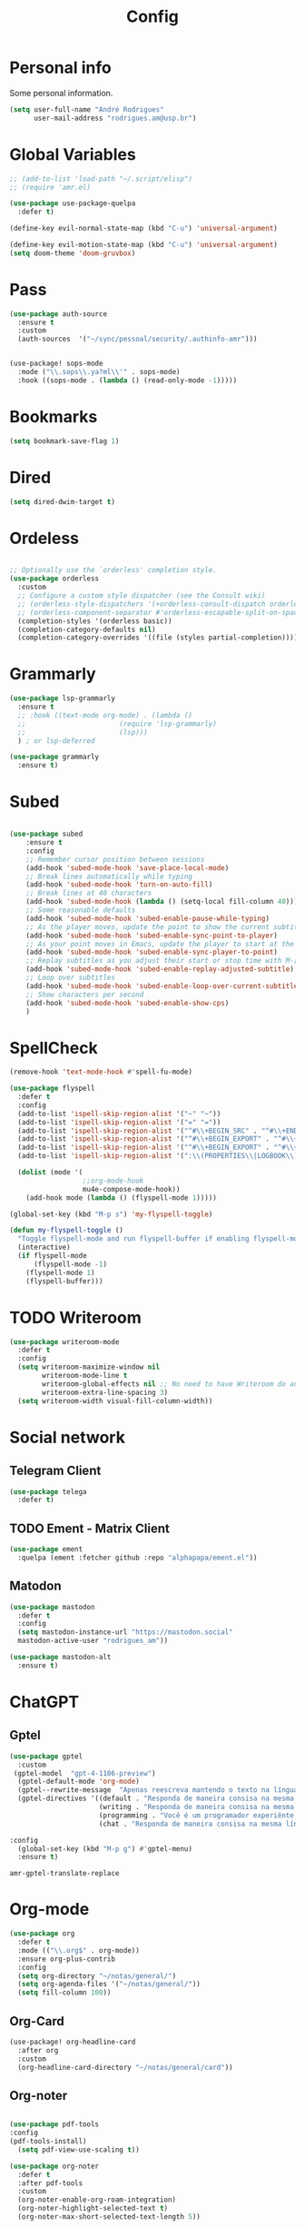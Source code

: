#+TITLE: Config
#+STARTUP: folded
#+PROPERTY: header-args :tangle ./config.el

* Personal info

Some personal information.

#+begin_src emacs-lisp
(setq user-full-name "André Rodrigues"
      user-mail-address "rodrigues.am@usp.br")
#+end_src

* Global Variables

#+begin_src emacs-lisp
;; (add-to-list 'load-path "~/.script/elisp")
;; (require 'amr.el)

(use-package use-package-quelpa
  :defer t)

(define-key evil-normal-state-map (kbd "C-u") 'universal-argument)

(define-key evil-motion-state-map (kbd "C-u") 'universal-argument)
(setq doom-theme 'doom-gruvbox)
#+end_src

#+RESULTS:
: doom-gruvbox

* Pass

#+begin_src emacs-lisp
(use-package auth-source
  :ensure t
  :custom
  (auth-sources  '("~/sync/pessoal/security/.authinfo-amr")))
#+end_src

#+begin_src emacs-lisp

(use-package! sops-mode
  :mode ("\\.sops\\.ya?ml\\'" . sops-mode)
  :hook ((sops-mode . (lambda () (read-only-mode -1)))))

#+end_src

* Bookmarks

#+begin_src emacs-lisp
(setq bookmark-save-flag 1)
#+end_src

* Dired

#+begin_src emacs-lisp
(setq dired-dwim-target t)
#+end_src

* Ordeless

#+begin_src emacs-lisp :tangle t

;; Optionally use the `orderless' completion style.
(use-package orderless
  :custom
  ;; Configure a custom style dispatcher (see the Consult wiki)
  ;; (orderless-style-dispatchers '(+orderless-consult-dispatch orderless-affix-dispatch))
  ;; (orderless-component-separator #'orderless-escapable-split-on-space)
  (completion-styles '(orderless basic))
  (completion-category-defaults nil)
  (completion-category-overrides '((file (styles partial-completion)))))

#+end_src

* Grammarly

#+begin_src emacs-lisp :tangle no
(use-package lsp-grammarly
  :ensure t
  ;; :hook ((text-mode org-mode) . (lambda ()
  ;;                       (require 'lsp-grammarly)
  ;;                       (lsp)))
  ) ; or lsp-deferred
#+end_src

#+begin_src emacs-lisp :tangle no
(use-package grammarly
  :ensure t)
#+end_src

* Subed

#+begin_src emacs-lisp :tangle t

(use-package subed
	:ensure t
	:config
	;; Remember cursor position between sessions
	(add-hook 'subed-mode-hook 'save-place-local-mode)
	;; Break lines automatically while typing
	(add-hook 'subed-mode-hook 'turn-on-auto-fill)
	;; Break lines at 40 characters
	(add-hook 'subed-mode-hook (lambda () (setq-local fill-column 40)))
	;; Some reasonable defaults
	(add-hook 'subed-mode-hook 'subed-enable-pause-while-typing)
	;; As the player moves, update the point to show the current subtitle
	(add-hook 'subed-mode-hook 'subed-enable-sync-point-to-player)
	;; As your point moves in Emacs, update the player to start at the current subtitle
	(add-hook 'subed-mode-hook 'subed-enable-sync-player-to-point)
	;; Replay subtitles as you adjust their start or stop time with M-[, M-], M-{, or M-}
	(add-hook 'subed-mode-hook 'subed-enable-replay-adjusted-subtitle)
	;; Loop over subtitles
	(add-hook 'subed-mode-hook 'subed-enable-loop-over-current-subtitle)
	;; Show characters per second
	(add-hook 'subed-mode-hook 'subed-enable-show-cps)
	)
#+end_src

* SpellCheck

#+begin_src emacs-lisp
(remove-hook 'text-mode-hook #'spell-fu-mode)
#+end_src

#+begin_src emacs-lisp
(use-package flyspell
  :defer t
  :config
  (add-to-list 'ispell-skip-region-alist '("~" "~"))
  (add-to-list 'ispell-skip-region-alist '("=" "="))
  (add-to-list 'ispell-skip-region-alist '("^#\\+BEGIN_SRC" . "^#\\+END_SRC"))
  (add-to-list 'ispell-skip-region-alist '("^#\\+BEGIN_EXPORT" . "^#\\+END_EXPORT"))
  (add-to-list 'ispell-skip-region-alist '("^#\\+BEGIN_EXPORT" . "^#\\+END_EXPORT"))
  (add-to-list 'ispell-skip-region-alist '(":\\(PROPERTIES\\|LOGBOOK\\):" . ":END:"))

  (dolist (mode '(
                  ;;org-mode-hook
                  mu4e-compose-mode-hook))
    (add-hook mode (lambda () (flyspell-mode 1)))))
#+end_src

#+begin_src emacs-lisp
(global-set-key (kbd "M-p s") 'my-flyspell-toggle)

(defun my-flyspell-toggle ()
  "Toggle flyspell-mode and run flyspell-buffer if enabling flyspell-mode."
  (interactive)
  (if flyspell-mode
      (flyspell-mode -1)
    (flyspell-mode 1)
    (flyspell-buffer)))
#+end_src

#+RESULTS:
: my-flyspell-toggle

* TODO Writeroom

#+begin_src emacs-lisp :tangle no
(use-package writeroom-mode
  :defer t
  :config
  (setq writeroom-maximize-window nil
        writeroom-mode-line t
        writeroom-global-effects nil ;; No need to have Writeroom do any of that silly stuff
        writeroom-extra-line-spacing 3)
  (setq writeroom-width visual-fill-column-width))
#+end_src

* Social network

** Telegram Client

#+begin_src emacs-lisp :tangle no
(use-package telega
  :defer t)
#+end_src

** TODO Ement - Matrix Client

#+begin_src emacs-lisp :tangle no
(use-package ement
  :quelpa (ement :fetcher github :repo "alphapapa/ement.el"))
#+end_src

** Matodon

#+begin_src emacs-lisp :tangle no
(use-package mastodon
  :defer t
  :config
  (setq mastodon-instance-url "https://mastodon.social"
  mastodon-active-user "rodrigues_am"))
#+end_src

#+begin_src emacs-lisp :tangle no
(use-package mastodon-alt
  :ensure t)
#+end_src

* ChatGPT

** Gptel

#+begin_src emacs-lisp
(use-package gptel
  :custom
 (gptel-model  "gpt-4-1106-preview")
  (gptel-default-mode 'org-mode)
  (gptel--rewrite-message  "Apenas reescreva mantendo o texto na língua original, mantendo o sentido original e simplificando o texto quando necessário. Evite fazer adição de adjetivos desnecessários." )
  (gptel-directives '((default . "Responda de maneira consisa na mesma língua em que foi perguntado.")
                      (writing . "Responda de maneira consisa na mesma língua em que foi perguntado.")
                      (programming . "Você é um programador experiênte que gosta muito de elisp.")
                      (chat . "Responda de maneira consisa na mesma língua em que foi perguntado.")))

:config
  (global-set-key (kbd "M-p g") #'gptel-menu)
  :ensure t)
#+end_src

#+RESULTS:
: t

#+RESULTS:
: amr-gptel-translate-replace

* Org-mode

#+begin_src emacs-lisp
(use-package org
  :defer t
  :mode (("\\.org$" . org-mode))
  :ensure org-plus-contrib
  :config
  (setq org-directory "~/notas/general/")
  (setq org-agenda-files '("~/notas/general/"))
  (setq fill-column 100))

#+end_src

#+RESULTS:
: ((\.[pP][dD][fF]\' . pdf-view-mode) (\.org$ . org-mode) (\.sops\.ya?ml\' . sops-mode) (Procfile\' . yaml-mode) (templates/.+\.php\' . web-mode) (wp-content/themes/.+/.+\.php\' . web-mode) (\.eco\' . web-mode) (\.jinja2?\' . web-mode) (\.twig\' . web-mode) (\.svelte\' . web-mode) (\.mustache\' . web-mode) (\.hbs\' . web-mode) (\.ejs\' . web-mode) (\.as[cp]x\' . web-mode) (\.jsp\' . web-mode) (\.[lh]?eex\' . web-mode) (\.erb\' . web-mode) (\.\(?:tpl\|blade\)\(?:\.php\)?\' . web-mode) (\.[px]?html?\' . web-mode) (/bspwmrc\' . sh-mode) (\.\(?:zunit\|env\)\' . sh-mode) (\.bats\' . sh-mode) (\.rs\' . rustic-mode) (\.rs\' . rust-mode) (/Pipfile\' . conf-mode) ([./]flake8\' . conf-mode) (/flake\.lock\' . json-mode) (/README\(?:\.md\)?\' . gfm-mode) (\.tsx\' . typescript-tsx-mode) (\.pac\' . rjsx-mode) (\.es6\' . rjsx-mode) (\.[mc]?js\' . rjsx-mode) (\.js\(?:on\|[hl]int\(?:rc\)?\)\' . json-mode) (\.[qQ][mM][dD] . poly-quarto-mode) (\.[jJ][lL]\' . ess-julia-mode) (\.h\' . +cc-c-c++-objc-mode) (\.mm\' . objc-mode) (\.pdf\' . pdf-view-mode) (/\.doomrc\' . emacs-lisp-mode) (/\.doom\(?:project\|module\|profile\)?\' . lisp-data-mode) (/LICENSE\' . text-mode) (\.tsv\' . tsv-mode) (\.[Cc][Ss][Vv]\' . csv-mode) (\.nw\' . poly-noweb-mode) (\.md\' . poly-markdown-mode) (\.\(?:xsl\|fo\)$ . xsl-mode) (\.\(e?ya?\|ra\)ml\' . yaml-mode) (\.styl\' . stylus-mode) (\.sass\' . sass-mode) (\.slim\' . slim-mode) (\.\(?:jade\|pug\)\' . pug-mode) (\.haml\' . haml-mode) (requirements\.in . pip-requirements-mode) (requirements[^z-a]*\.txt\' . pip-requirements-mode) (\.pip\' . pip-requirements-mode) (\.\(plantuml\|pum\|plu\)\' . plantuml-mode) (\.gp\' . gnuplot-mode) (\.gnuplot\' . gnuplot-mode) (\.nix\' . nix-mode) (\flake.lock\' . js-mode) (^/nix/store/.+\.drv\' . nix-drv-mode) (\.\(?:md\|markdown\|mkd\|mdown\|mkdn\|mdwn\)\' . markdown-mode) (\.hva\' . LaTeX-mode) (\.tsx?\' . typescript-mode) (\.jsx\' . rjsx-mode) (\(?:\(?:\.\(?:b\(?:\(?:abel\|ower\)rc\)\|json\(?:ld\)?\)\|composer\.lock\)\'\) . json-mode) (\.qmd\' . poly-quarto-mode) (\.cpp[rR]\' . poly-c++r-mode) (\.[Rr]cpp\' . poly-r+c++-mode) (\.[rR]brew\' . poly-brew+r-mode) (\.[rR]html\' . poly-html+r-mode) (\.rapport\' . poly-rapport-mode) (\.[rR]md\' . poly-markdown+r-mode) (\.[rR]nw\' . poly-noweb+r-mode) (\.Snw\' . poly-noweb+r-mode) (\.[Ss][Aa][Ss]\' . SAS-mode) (\.Sout\' . S-transcript-mode) (\.[Ss]t\' . S-transcript-mode) (\.Rd\' . Rd-mode) (DESCRIPTION\' . conf-colon-mode) (/Makevars\(\.win\)?\' . makefile-mode) (\.[Rr]out\' . ess-r-transcript-mode) (CITATION\' . ess-r-mode) (NAMESPACE\' . ess-r-mode) (\.[rR]profile\' . ess-r-mode) (\.[rR]\' . ess-r-mode) (/R/.*\.q\' . ess-r-mode) (\.[Jj][Aa][Gg]\' . ess-jags-mode) (\.[Bb][Mm][Dd]\' . ess-bugs-mode) (\.[Bb][Oo][Gg]\' . ess-bugs-mode) (\.[Bb][Uu][Gg]\' . ess-bugs-mode) (\.glsl\' . glsl-mode) (\.rmiss\' . glsl-mode) (\.rcall\' . glsl-mode) (\.rahit\' . glsl-mode) (\.rchit\' . glsl-mode) (\.rint\' . glsl-mode) (\.rgen\' . glsl-mode) (\.comp\' . glsl-mode) (\.task\' . glsl-mode) (\.mesh\' . glsl-mode) (\.tese\' . glsl-mode) (\.tesc\' . glsl-mode) (\.geom\' . glsl-mode) (\.frag\' . glsl-mode) (\.vert\' . glsl-mode) (\.opencl\' . opencl-c-mode) (\.clc\' . opencl-c-mode) (\.cl\' . opencl-c-mode) (\.cu[h]?\' . cuda-mode) (\.cmake\' . cmake-mode) (CMakeLists\.txt\' . cmake-mode) (/git-rebase-todo\' . git-rebase-mode) (/git/ignore\' . gitignore-mode) (/info/exclude\' . gitignore-mode) (/\.gitignore\' . gitignore-mode) (/etc/gitconfig\' . gitconfig-mode) (/\.gitmodules\' . gitconfig-mode) (/git/config\' . gitconfig-mode) (/modules/.*/config\' . gitconfig-mode) (/\.git/config\' . gitconfig-mode) (/\.gitconfig\' . gitconfig-mode) (/git/attributes\' . gitattributes-mode) (/info/attributes\' . gitattributes-mode) (/\.gitattributes\' . gitattributes-mode) (\.gpg\(~\|\.~[0-9]+~\)?\' nil epa-file) (\.elc\' . elisp-byte-code-mode) (\.zst\' nil jka-compr) (\.dz\' nil jka-compr) (\.xz\' nil jka-compr) (\.lzma\' nil jka-compr) (\.lz\' nil jka-compr) (\.g?z\' nil jka-compr) (\.bz2\' nil jka-compr) (\.Z\' nil jka-compr) (\.vr[hi]?\' . vera-mode) (\(?:\.\(?:rbw?\|ru\|rake\|thor\|axlsx\|jbuilder\|rabl\|gemspec\|podspec\)\|/\(?:Gem\|Rake\|Cap\|Thor\|Puppet\|Berks\|Brew\|Fast\|Vagrant\|Guard\|Pod\)file\)\' . ruby-mode) (\.re?st\' . rst-mode) (/\(?:Pipfile\|\.?flake8\)\' . conf-mode) (\.py[iw]?\' . python-mode) (\.m\' . octave-maybe-mode) (\.less\' . less-css-mode) (\.editorconfig\' . editorconfig-conf-mode) (\.scss\' . scss-mode) (\.cs\' . csharp-mode) (\.awk\' . awk-mode) (\.\(u?lpc\|pike\|pmod\(\.in\)?\)\' . pike-mode) (\.idl\' . idl-mode) (\.java\' . java-mode) (\.m\' . objc-mode) (\.ii\' . c++-mode) (\.i\' . c-mode) (\.lex\' . c-mode) (\.y\(acc\)?\' . c-mode) (\.h\' . c-or-c++-mode) (\.c\' . c-mode) (\.\(CC?\|HH?\)\' . c++-mode) (\.[ch]\(pp\|xx\|\+\+\)\' . c++-mode) (\.\(cc\|hh\)\' . c++-mode) (\.\(bat\|cmd\)\' . bat-mode) (\.[sx]?html?\(\.[a-zA-Z_]+\)?\' . mhtml-mode) (\.svgz?\' . image-mode) (\.svgz?\' . xml-mode) (\.x[bp]m\' . image-mode) (\.x[bp]m\' . c-mode) (\.p[bpgn]m\' . image-mode) (\.tiff?\' . image-mode) (\.gif\' . image-mode) (\.png\' . image-mode) (\.jpe?g\' . image-mode) (\.webp\' . image-mode) (\.te?xt\' . text-mode) (\.[tT]e[xX]\' . tex-mode) (\.ins\' . tex-mode) (\.ltx\' . latex-mode) (\.dtx\' . doctex-mode) (\.org\' . org-mode) (\.dir-locals\(?:-2\)?\.el\' . lisp-data-mode) (\.eld\' . lisp-data-mode) (eww-bookmarks\' . lisp-data-mode) (tramp\' . lisp-data-mode) (/archive-contents\' . lisp-data-mode) (places\' . lisp-data-mode) (\.emacs-places\' . lisp-data-mode) (\.el\' . emacs-lisp-mode) (Project\.ede\' . emacs-lisp-mode) (\(?:\.\(?:scm\|sls\|sld\|stk\|ss\|sch\)\|/\.guile\)\' . scheme-mode) (\.l\' . lisp-mode) (\.li?sp\' . lisp-mode) (\.[fF]\' . fortran-mode) (\.for\' . fortran-mode) (\.p\' . pascal-mode) (\.pas\' . pascal-mode) (\.\(dpr\|DPR\)\' . delphi-mode) (\.\([pP]\([Llm]\|erl\|od\)\|al\)\' . perl-mode) (Imakefile\' . makefile-imake-mode) (Makeppfile\(?:\.mk\)?\' . makefile-makepp-mode) (\.makepp\' . makefile-makepp-mode) (\.mk\' . makefile-gmake-mode) (\.make\' . makefile-gmake-mode) ([Mm]akefile\' . makefile-gmake-mode) (\.am\' . makefile-automake-mode) (\.texinfo\' . texinfo-mode) (\.te?xi\' . texinfo-mode) (\.[sS]\' . asm-mode) (\.asm\' . asm-mode) (\.css\' . css-mode) (\.mixal\' . mixal-mode) (\.gcov\' . compilation-mode) (/\.[a-z0-9-]*gdbinit . gdb-script-mode) (-gdb\.gdb . gdb-script-mode) ([cC]hange\.?[lL]og?\' . change-log-mode) ([cC]hange[lL]og[-.][0-9]+\' . change-log-mode) (\$CHANGE_LOG\$\.TXT . change-log-mode) (\.scm\.[0-9]*\' . scheme-mode) (\.[ckz]?sh\'\|\.shar\'\|/\.z?profile\' . sh-mode) (\.bash\' . sh-mode) (/PKGBUILD\' . sh-mode) (\(/\|\`\)\.\(bash_\(profile\|history\|log\(in\|out\)\)\|z?log\(in\|out\)\)\' . sh-mode) (\(/\|\`\)\.\(shrc\|zshrc\|m?kshrc\|bashrc\|t?cshrc\|esrc\)\' . sh-mode) (\(/\|\`\)\.\([kz]shenv\|xinitrc\|startxrc\|xsession\)\' . sh-mode) (\.m?spec\' . sh-mode) (\.m[mes]\' . nroff-mode) (\.man\' . nroff-mode) (\.sty\' . latex-mode) (\.cl[so]\' . latex-mode) (\.bbl\' . latex-mode) (\.bib\' . bibtex-mode) (\.bst\' . bibtex-style-mode) (\.sql\' . sql-mode) (\(acinclude\|aclocal\|acsite\)\.m4\' . autoconf-mode) (\.m[4c]\' . m4-mode) (\.mf\' . metafont-mode) (\.mp\' . metapost-mode) (\.vhdl?\' . vhdl-mode) (\.article\' . text-mode) (\.letter\' . text-mode) (\.i?tcl\' . tcl-mode) (\.exp\' . tcl-mode) (\.itk\' . tcl-mode) (\.icn\' . icon-mode) (\.sim\' . simula-mode) (\.mss\' . scribe-mode) (\.f9[05]\' . f90-mode) (\.f0[38]\' . f90-mode) (\.indent\.pro\' . fundamental-mode) (\.\(pro\|PRO\)\' . idlwave-mode) (\.srt\' . srecode-template-mode) (\.prolog\' . prolog-mode) (\.tar\' . tar-mode) (\.\(arc\|zip\|lzh\|lha\|zoo\|[jew]ar\|xpi\|rar\|cbr\|7z\|squashfs\|ARC\|ZIP\|LZH\|LHA\|ZOO\|[JEW]AR\|XPI\|RAR\|CBR\|7Z\|SQUASHFS\)\' . archive-mode) (\.oxt\' . archive-mode) (\.\(deb\|[oi]pk\)\' . archive-mode) (\`/tmp/Re . text-mode) (/Message[0-9]*\' . text-mode) (\`/tmp/fol/ . text-mode) (\.oak\' . scheme-mode) (\.sgml?\' . sgml-mode) (\.x[ms]l\' . xml-mode) (\.dbk\' . xml-mode) (\.dtd\' . sgml-mode) (\.ds\(ss\)?l\' . dsssl-mode) (\.js[mx]?\' . javascript-mode) (\.har\' . javascript-mode) (\.json\' . js-json-mode) (\.[ds]?va?h?\' . verilog-mode) (\.by\' . bovine-grammar-mode) (\.wy\' . wisent-grammar-mode) (\.erts\' . erts-mode) ([:/\]\..*\(emacs\|gnus\|viper\)\' . emacs-lisp-mode) (\`\..*emacs\' . emacs-lisp-mode) ([:/]_emacs\' . emacs-lisp-mode) (/crontab\.X*[0-9]+\' . shell-script-mode) (\.ml\' . lisp-mode) (\.ld[si]?\' . ld-script-mode) (ld\.?script\' . ld-script-mode) (\.xs\' . c-mode) (\.x[abdsru]?[cnw]?\' . ld-script-mode) (\.zone\' . dns-mode) (\.soa\' . dns-mode) (\.asd\' . lisp-mode) (\.\(asn\|mib\|smi\)\' . snmp-mode) (\.\(as\|mi\|sm\)2\' . snmpv2-mode) (\.\(diffs?\|patch\|rej\)\' . diff-mode) (\.\(dif\|pat\)\' . diff-mode) (\.[eE]?[pP][sS]\' . ps-mode) (\.\(?:PDF\|EPUB\|CBZ\|FB2\|O?XPS\|DVI\|OD[FGPST]\|DOCX\|XLSX?\|PPTX?\|pdf\|epub\|cbz\|fb2\|o?xps\|djvu\|dvi\|od[fgpst]\|docx\|xlsx?\|pptx?\)\' . doc-view-mode-maybe) (configure\.\(ac\|in\)\' . autoconf-mode) (\.s\(v\|iv\|ieve\)\' . sieve-mode) (BROWSE\' . ebrowse-tree-mode) (\.ebrowse\' . ebrowse-tree-mode) (#\*mail\* . mail-mode) (\.g\' . antlr-mode) (\.mod\' . m2-mode) (\.ses\' . ses-mode) (\.docbook\' . sgml-mode) (\.com\' . dcl-mode) (/config\.\(?:bat\|log\)\' . fundamental-mode) (/\.?\(authinfo\|netrc\)\' . authinfo-mode) (\.\(?:[iI][nN][iI]\|[lL][sS][tT]\|[rR][eE][gG]\|[sS][yY][sS]\)\' . conf-mode) (\.la\' . conf-unix-mode) (\.ppd\' . conf-ppd-mode) (java.+\.conf\' . conf-javaprop-mode) (\.properties\(?:\.[a-zA-Z0-9._-]+\)?\' . conf-javaprop-mode) (\.toml\' . conf-toml-mode) (\.desktop\' . conf-desktop-mode) (/\.redshift\.conf\' . conf-windows-mode) (\`/etc/\(?:DIR_COLORS\|ethers\|.?fstab\|.*hosts\|lesskey\|login\.?de\(?:fs\|vperm\)\|magic\|mtab\|pam\.d/.*\|permissions\(?:\.d/.+\)?\|protocols\|rpc\|services\)\' . conf-space-mode) (\`/etc/\(?:acpid?/.+\|aliases\(?:\.d/.+\)?\|default/.+\|group-?\|hosts\..+\|inittab\|ksysguarddrc\|opera6rc\|passwd-?\|shadow-?\|sysconfig/.+\)\' . conf-mode) ([cC]hange[lL]og[-.][-0-9a-z]+\' . change-log-mode) (/\.?\(?:gitconfig\|gnokiirc\|hgrc\|kde.*rc\|mime\.types\|wgetrc\)\' . conf-mode) (/\.mailmap\' . conf-unix-mode) (/\.\(?:asound\|enigma\|fetchmail\|gltron\|gtk\|hxplayer\|mairix\|mbsync\|msmtp\|net\|neverball\|nvidia-settings-\|offlineimap\|qt/.+\|realplayer\|reportbug\|rtorrent\.\|screen\|scummvm\|sversion\|sylpheed/.+\|xmp\)rc\' . conf-mode) (/\.\(?:gdbtkinit\|grip\|mpdconf\|notmuch-config\|orbital/.+txt\|rhosts\|tuxracer/options\)\' . conf-mode) (/\.?X\(?:default\|resource\|re\)s\> . conf-xdefaults-mode) (/X11.+app-defaults/\|\.ad\' . conf-xdefaults-mode) (/X11.+locale/.+/Compose\' . conf-colon-mode) (/X11.+locale/compose\.dir\' . conf-javaprop-mode) (\.~?[0-9]+\.[0-9][-.0-9]*~?\' nil t) (\.\(?:orig\|in\|[bB][aA][kK]\)\' nil t) ([/.]c\(?:on\)?f\(?:i?g\)?\(?:\.[a-zA-Z0-9._-]+\)?\' . conf-mode-maybe) (\.[1-9]\' . nroff-mode) (\.art\' . image-mode) (\.avs\' . image-mode) (\.bmp\' . image-mode) (\.cmyk\' . image-mode) (\.cmyka\' . image-mode) (\.crw\' . image-mode) (\.dcr\' . image-mode) (\.dcx\' . image-mode) (\.dng\' . image-mode) (\.dpx\' . image-mode) (\.fax\' . image-mode) (\.heic\' . image-mode) (\.hrz\' . image-mode) (\.icb\' . image-mode) (\.icc\' . image-mode) (\.icm\' . image-mode) (\.ico\' . image-mode) (\.icon\' . image-mode) (\.jbg\' . image-mode) (\.jbig\' . image-mode) (\.jng\' . image-mode) (\.jnx\' . image-mode) (\.miff\' . image-mode) (\.mng\' . image-mode) (\.mvg\' . image-mode) (\.otb\' . image-mode) (\.p7\' . image-mode) (\.pcx\' . image-mode) (\.pdb\' . image-mode) (\.pfa\' . image-mode) (\.pfb\' . image-mode) (\.picon\' . image-mode) (\.pict\' . image-mode) (\.rgb\' . image-mode) (\.rgba\' . image-mode) (\.tga\' . image-mode) (\.wbmp\' . image-mode) (\.webp\' . image-mode) (\.wmf\' . image-mode) (\.wpg\' . image-mode) (\.xcf\' . image-mode) (\.xmp\' . image-mode) (\.xwd\' . image-mode) (\.yuv\' . image-mode) (\.tgz\' . tar-mode) (\.tbz2?\' . tar-mode) (\.txz\' . tar-mode) (\.tzst\' . tar-mode) (\.drv\' . LaTeX-mode) (rc\' . conf-mode) (\.vue\' . web-mode))

** Org-Card

#+begin_src emacs-lisp
(use-package! org-headline-card
  :after org
  :custom
  (org-headline-card-directory "~/notas/general/card"))

#+end_src

#+RESULTS:
: org-headline-card

** Org-noter



#+begin_src emacs-lisp

(use-package pdf-tools
:config
(pdf-tools-install)
  (setq pdf-view-use-scaling t))

(use-package org-noter
  :defer t
  :after pdf-tools
  :custom
  (org-noter-enable-org-roam-integration)
  (org-noter-highlight-selected-text t)
  (org-noter-max-short-selected-text-length 5))
#+end_src

** Visual do org-mode

Função para ajudar a escrever melhor. Retira o número das linhas; aumenta a coluna; desliga autocomplete - company.

#+begin_src emacs-lisp
(use-package org-modern
  :ensure t
  :hook
  (org-mode . org-modern-mode)
  :custom
  (org-hide-emphasis-markers t)
  (org-pretty-entities t)
  (org-ellipsis "…")
  (org-modern-star '("" "" "⍟" "⋄" "✸" "✿")))
#+end_src


#+begin_src emacs-lisp
(with-eval-after-load 'org (global-org-modern-mode))
#+end_src

*** Definição de palavras chave (TODO, etc)

#+begin_src emacs-lisp
(setq org-todo-keywords
      '((sequence "TODO(t)" "READ(l)" "HOLD(h)" "IDEA(i)" "|" "DONE(d)" "KILL(k)")))

(setq hl-todo-keyword-faces
      '(("TODO"   . "#00CC00")
        ("READ"  . "#00ACE6")
        ("HOLD"  . "#FFCC66")
        ("IDEA"  . "#CCCC00")
        ("DONE"  . "#CCCCCC")
        ("KILL"  . "#FF0000")))

#+end_src


** Burly

#+begin_src emacs-lisp
(use-package burly)
#+end_src

** Abbrev

#+begin_src emacs-lisp
(setq abbrev-file-name
        "~/sync/pessoal/emacs/abbrev/.abbrev_defs.el")
#+end_src


** Org-Babel

#+begin_src emacs-lisp
(org-babel-do-load-languages
  'org-babel-load-languages
  '((plantuml . t)))
#+end_src


* Visual

#+begin_src emacs-lisp
(use-package golden-ratio
  :ensure t)
#+end_src

** Nano

#+begin_src emacs-lisp :tangle no
(use-package nano-emacs
  :ensure t)
#+end_src

** Themes Lambda

#+begin_src emacs-lisp :tangle no
(use-package lambda-themes
  :defer t
  :custom
  (lambda-themes-set-italic-comments t)
  (lambda-themes-set-italic-keywords t)
  (lambda-themes-set-variable-pitch t)
  :config
  ;; load preferred theme
  (load-theme 'lambda-dark-faded))
#+end_src

** Olivetti-mode

#+begin_src emacs-lisp :tangle no
(use-package olivetti
  :defer t)
#+end_src


#+begin_src emacs-lisp

(use-package olivetti
  :ensure
  :defer
  :diminish
  :config
  (setq olivetti-body-width 0.65)
  (setq olivetti-minimum-body-width 72)
  (setq olivetti-recall-visual-line-mode-entry-state t)

  (define-minor-mode amr/olivetti-mode
    "Toggle buffer-local `olivetti-mode' with additional parameters.

Fringes are disabled.  The modeline is hidden, except for
`prog-mode' buffers (see `amr/hidden-mode-line-mode').  The
default typeface is set to a proportionately-spaced family,
except for programming modes (see `amr/variable-pitch-mode').
The cursor becomes a blinking bar, per `amr/cursor-type-mode'."
    :init-value nil
    :global nil
    (if amr/olivetti-mode
        (progn
          (olivetti-mode 1)
          (set-window-fringes (selected-window) 0 0)
          (amr/variable-pitch-mode 1)
          (amr/scroll-centre-cursor-mode 1)
          (amr/display-line-numbers-mode 0))
      (olivetti-mode -1)
      (set-window-fringes (selected-window) nil) ; Use default width
      (amr/variable-pitch-mode -1)))
    :bind ("M-p o" . amr/olivetti-mode))


  (use-package face-remap
    :diminish buffer-face-mode            ; the actual mode
    :commands amr/variable-pitch-mode
    :config
    (define-minor-mode amr/variable-pitch-mode
      "Toggle `variable-pitch-mode', except for `prog-mode'."
      :init-value nil
      :global nil
      (if amr/variable-pitch-mode
          (unless (derived-mode-p 'prog-mode)
            (variable-pitch-mode 1))
        (variable-pitch-mode -1))))


  (use-package emacs
    :config
    (setq-default scroll-preserve-screen-position t)
    (setq-default scroll-conservatively 1) ; affects `scroll-step'
    (setq-default scroll-margin 0)

    (define-minor-mode amr/scroll-centre-cursor-mode
      "Toggle centred cursor scrolling behaviour."
      :init-value nil
      :lighter " S="
      :global nil
      (if amr/scroll-centre-cursor-mode
          (setq-local scroll-margin (* (frame-height) 2)
                      scroll-conservatively 0
                      maximum-scroll-margin 0.5)
        (dolist (local '(scroll-preserve-screen-position
                         scroll-conservatively
                         maximum-scroll-margin
                         scroll-margin))
          (kill-local-variable `,local))))

    ;; C-c l is used for `org-store-link'.  The mnemonic for this is to
    ;; focus the Line and also works as a variant of C-l.
    :bind ("M-p q" . amr/scroll-centre-cursor-mode))


  (use-package display-line-numbers
    :defer
    :config
    ;; Set absolute line numbers.  A value of "relative" is also useful.
    (setq display-line-numbers-type t)

    (define-minor-mode amr/display-line-numbers-mode
      "Toggle `display-line-numbers-mode' and `hl-line-mode'."
      :init-value nil
      :global nil
      (if amr/display-line-numbers-mode
          (progn
            (display-line-numbers-mode 1)
            (hl-line-mode 1))
        (display-line-numbers-mode -1)
        (hl-line-mode -1)))
    :bind ("M-p l" . amr/display-line-numbers-mode))


#+end_src

* Ereader - Nov

#+begin_src emacs-lisp
(use-package nov
  :defer t
  :hook
  (nov-mode . scroll-lock-mode))
#+end_src

* Org-Roam

#+begin_src emacs-lisp
(use-package org-roam
 :ensure t
 :init
 (setq org-roam-v2-ack t)
 (setq org-roam-mode-sections
       (list #'org-roam-backlinks-section
             #'org-roam-reflinks-section
              #'org-roam-unlinked-references-section ))
 (add-to-list 'display-buffer-alist
              '("\\*org-roam\\*"
                (display-buffer-in-direction)
                (direction . right)
                (window-width . 0.33)
                (window-height . fit-window-to-buffer)))
 :custom
 (org-roam-directory "~/notas/roam-notes")
 (org-roam-complete-everywhere t)
 (org-roam-capture-templates
  '(("d" "default" plain "%?"
     :if-new (file+head "%<%Y%m%d%H%M%S>-${slug}.org"
                        "#+title: ${title}\n")
     :unnarrowed t))
    ("m" "main" plain
     (file "~/notas/roam-notes/templates/main.org")
     :if-new (file+head "%<%Y%m%d%H%M%S>-${slug}.org"
                        "#+title: ${title}\n")
     :unnarrowed t)
    ("n" "novo pensamento" plain
     (file "~/notas/roam-notes/templates/pensa.org")
     :if-new (file+head "%<%Y%m%d%H%M%S>-${slug}.org"
                        "#+title: ${title}\n")
     :unnarrowed t)
    ("r" "bibliography reference" plain
         (file "~/notas/roam-notes/templates/bib.org")
         :target
         (file+head "references/${citekey}.org" "#+title: ${title}\n")
         :unnarrowed t)
    ("p" "project" plain
     (file "~/notas/roam-notes/templates/project.org")
     :if-new (file+head "%<%Y%m%d%H%M%S>-${slug}.org"
                        "#+title: ${title}\n")
     :unnarrowed t))
 :bind (("C-c n l" . org-roam-buffer-toggle)
        ("C-c n f" . org-roam-node-find)
        ("C-c n i" . org-roam-node-insert)
        :map org-mode-map
        ("C-M-i" . completion-at-point))
 :config
  (org-roam-db-autosync-enable))
#+end_src

#+begin_src emacs-lisp
(use-package ivy-bibtex)
(use-package org-roam-bibtex
  :after org-roam
  :config
  (require 'org-ref))
#+end_src

* Agenda

** Org-agenda

#+begin_src emacs-lisp
(setq org-agenda-span 1
      org-agenda-start-day "+0d"
      org-agenda-skip-timestamp-if-done t
      org-agenda-skip-deadline-if-done t
      org-agenda-skip-scheduled-if-done t
      org-agenda-skip-scheduled-if-deadline-is-shown t
      org-agenda-skip-timestamp-if-deadline-is-shown t)

;; Ricing org agenda
(setq org-agenda-current-time-string "")
(setq org-agenda-time-grid '((daily) () "" ""))

(setq org-agenda-prefix-format '(
(agenda . "  %?-2i %t ")
 (todo . " %i %-12:c")
 (tags . " %i %-12:c")
 (search . " %i %-12:c")))

(setq org-agenda-hide-tags-regexp ".*")

#+end_src


#+begin_src emacs-lisp :tangle no
(setq org-agenda-category-icon-alist
      `(("Teaching.p" ,(list (all-the-icons-faicon "graduation-cap" :height 0.8)) nil nil :ascent center)
        ("Family.s" ,(list (all-the-icons-faicon "home" :v-adjust 0.005)) nil nil :ascent center)
        ("Producer.p" ,(list (all-the-icons-faicon "youtube-play" :height 0.9)) nil nil :ascent center)
        ("Bard.p" ,(list (all-the-icons-faicon "music" :height 0.9)) nil nil :ascent center)
        ("Stories.s" ,(list (all-the-icons-faicon "book" :height 0.9)) nil nil :ascent center)
        ("Author.p" ,(list (all-the-icons-faicon "pencil" :height 0.9)) nil nil :ascent center)
        ("Gamedev.s" ,(list (all-the-icons-faicon "gamepad" :height 0.9)) nil nil :ascent center)
        ("Knowledge.p" ,(list (all-the-icons-faicon "database" :height 0.8)) nil nil :ascent center)
        ("Personal.p" ,(list (all-the-icons-material "person" :height 0.9)) nil nil :ascent center)))
#+end_src

#+begin_src emacs-lisp
;; Function to be run when org-agenda is opened
(defun org-agenda-open-hook ()
  "Hook to be run when org-agenda is opened"
  (olivetti-mode))

;; Adds hook to org agenda mode, making follow mode active in org agenda
(add-hook 'org-agenda-mode-hook 'org-agenda-open-hook)
#+end_src

** Org-super-agenda

#+begin_src emacs-lisp

;; org-super-agenda

(use-package org-super-agenda
  :after org
  :config
  (setq org-super-agenda-header-map nil) ;; takes over 'j'
  ;; (setq org-super-agenda-header-prefix " ◦ ") ;; There are some unicode "THIN SPACE"s after the ◦
  ;; Hide the thin width char glyph. This is dramatic but lets me not be annoyed
  (add-hook 'org-agenda-mode-hook
            #'(lambda () (setq-local nobreak-char-display nil)))
  (org-super-agenda-mode)
  (setq org-super-agenda-groups
       '(;; Each group has an implicit boolean OR operator between its selectors.
         (:name " Overdue "  ; Optionally specify section name
                :scheduled past
                :order 2
                :face 'error)
          (:name " Today "  ; Optionally specify section name
                :time-grid t
                :date today
                :scheduled today
                :order 1
                :face 'warning)))

(org-super-agenda-mode t))
#+end_src

** Org-ql

#+begin_src emacs-lisp :tangle no
(use-package org-ql
  :quelpa (org-ql :fetcher github :repo "alphapapa/org-ql"
            :files (:defaults (:exclude "helm-org-ql.el"))))
#+end_src

* Elfeed

#+begin_src emacs-lisp
(use-package elfeed-org
  :defer
  :config
  (setq rmh-elfeed-org-files (list "~/sync/pessoal/emacs/elfeed/elfeed.org"))
  (setq-default elfeed-search-filter "@4-week-ago +unread -news -blog -search"))

(use-package elfeed-goodies
  :custom
  (elfeed-goodies/feed-source-column-width 36)
  (elfeed-goodies/tag-column-width 25))
#+end_src

* Blog

** HUGO

#+begin_src emacs-lisp
(with-eval-after-load 'ox
    (require 'ox-hugo))
#+end_src

** Capture template

#+begin_src emacs-lisp
(add-to-list 'org-capture-templates
      '(("b" "blog post" entry
         (file+headline "~/notas/blog/blog.org" "NO New ideas")
         (file "~/sync/pessoal/emacs/org-capture-templates/post.org"))))
#+end_src

* Template

** Yasnippet

#+begin_src emacs-lisp
(use-package yasnippet
  :ensure t
  :config
  (setq yas-snippet-dirs '("~/sync/pessoal/emacs/snippets"))
  (yas-global-mode 1))
#+end_src

** Org-tempo

#+begin_src emacs-lisp
(require 'org-tempo)
#+end_src

* References & Bib

#+begin_src emacs-lisp
(require 'oc-csl)
(setq org-cite-global-bibliography '("~/notas/bib/bib.bib"))
(setq org-cite-csl-styles-dir "~/Zotero/styles")
#+end_src


#+begin_src emacs-lisp
(use-package citar
  :custom
  (citar-bibliography '("~/notas/bib/bib.bib")))

(use-package citar-embark
  :after citar embark
  :no-require
  :config (citar-embark-mode))

(use-package citar-org-roam
  :after (citar org-roam)
  :config (citar-org-roam-mode))
#+end_src

#+begin_src emacs-lisp
(use-package helm-bibtex
  :custom
  (bibtex-completion-bibliography '("~/notas/bib/bib.bib")))
#+end_src

#+RESULTS:
: ~/Zotero/styles

** Zotxt

#+begin_src emacs-lisp
(use-package zotxt
  :defer t
  :custom
  (setq zotxt-default-bibiliography-style "apa"))
#+end_src

#+RESULTS:

* Icons

#+begin_src emacs-lisp :tangle nil
(add-hook 'dired-mode-hook 'all-the-icons-dired-mode)

(use-package all-the-icons
  :if (display-graphic-p))

(use-package all-the-icons-ivy-rich
  :ensure t
  :init (all-the-icons-ivy-rich-mode 1))

(use-package ivy-rich
  :ensure t
  :init (ivy-rich-mode 1))
#+end_src

* Latex

** Documents
#+begin_src emacs-lisp
(with-eval-after-load "ox-latex"

  ;; Plain text
  (add-to-list 'org-latex-classes
               '("org-plain-latex"
                 "\\documentclass{article}
                [NO-DEFAULT-PACKAGES]
           [PACKAGES]
           [EXTRA]"
                 ("\\section{%s}" . "\\section*{%s}")
                 ("\\subsection{%s}" . "\\subsection*{%s}")
                 ("\\subsubsection{%s}" . "\\subsubsection*{%s}")
                 ("\\paragraph{%s}" . "\\paragraph*{%s}")
                 ("\\subparagraph{%s}" . "\\subparagraph*{%s}"))))

#+end_src

#+begin_src emacs-lisp

(with-eval-after-load "ox-latex"
  (add-to-list 'org-latex-classes
               '("tuftebook"
                 "\\documentclass{tufte-book}\n
\\usepackage{color}
\\usepackage{amssymb}
\\usepackage{gensymb}
\\usepackage{nicefrac}
\\usepackage{units}"
                 ("\\section{%s}" . "\\section*{%s}")
                 ("\\subsection{%s}" . "\\subsection*{%s}")
                 ("\\paragraph{%s}" . "\\paragraph*{%s}")
                 ("\\subparagraph{%s}" . "\\subparagraph*{%s}")))

  ;; tufte-handout class for writing classy handouts and papers
  ;;(require 'org-latex)
  (add-to-list 'org-latex-classes
               '("tuftehandout"
                 "\\documentclass{tufte-handout}
\\usepackage{color}
\\usepackage{amssymb}
\\usepackage{amsmath}
\\usepackage{gensymb}
\\usepackage{nicefrac}
\\usepackage{units}"
                 ("\\section{%s}" . "\\section*{%s}")
                 ("\\subsection{%s}" . "\\subsection*{%s}")
                 ("\\paragraph{%s}" . "\\paragraph*{%s}")
                 ("\\subparagraph{%s}" . "\\subparagraph*{%s}"))))
  ;; Plain text
 #+end_src



#+RESULTS:
| tuftehandout | \documentclass{tufte-handout} |
\usepackage{color}
\usepackage{amssymb}
\usepackage{amsmath}
\usepackage{gensymb}
\usepackage{nicefrac}
\usepackage{units} |(\section{%s} . \section*{%s}) |(\subsection{%s} . \subsection*{%s}) |(\paragraph{%s} . \paragraph*{%s}) |(\subparagraph{%s} . \subparagraph*{%s}) |
| tuftebook | \documentclass{tufte-book} |

\usepackage{color}
\usepackage{amssymb}
\usepackage{gensymb}
\usepackage{nicefrac}
\usepackage{units} |(\section{%s} . \section*{%s}) |(\subsection{%s} . \subsection*{%s}) |(\paragraph{%s} . \paragraph*{%s}) |(\subparagraph{%s} . \subparagraph*{%s}) |
| org-plain-latex | \documentclass{article} |
     [NO-DEFAULT-PACKAGES]
[PACKAGES]
[EXTRA] |(\section{%s} . \section*{%s}) |(\subsection{%s} . \subsection*{%s}) |(\subsubsection{%s} . \subsubsection*{%s}) |(\paragraph{%s} . \paragraph*{%s}) |(\subparagraph{%s} . \subparagraph*{%s}) |
| beamer  | \documentclass[presentation]{beamer} | (\section{%s} . \section*{%s}) | (\subsection{%s} . \subsection*{%s}) | (\subsubsection{%s} . \subsubsection*{%s}) |                                      |                                            |
| article | \documentclass[11pt]{article}        | (\section{%s} . \section*{%s}) | (\subsection{%s} . \subsection*{%s}) | (\subsubsection{%s} . \subsubsection*{%s}) | (\paragraph{%s} . \paragraph*{%s})   | (\subparagraph{%s} . \subparagraph*{%s})   |
| report  | \documentclass[11pt]{report}         | (\part{%s} . \part*{%s})       | (\chapter{%s} . \chapter*{%s})       | (\section{%s} . \section*{%s})             | (\subsection{%s} . \subsection*{%s}) | (\subsubsection{%s} . \subsubsection*{%s}) |
| book    | \documentclass[11pt]{book}           | (\part{%s} . \part*{%s})       | (\chapter{%s} . \chapter*{%s})       | (\section{%s} . \section*{%s})             | (\subsection{%s} . \subsection*{%s}) | (\subsubsection{%s} . \subsubsection*{%s}) |
     [NO-DEFAULT-PACKAGES]
[PACKAGES]
[EXTRA] |(\section{%s} . \section*{%s}) |(\subsection{%s} . \subsection*{%s}) |(\subsubsection{%s} . \subsubsection*{%s}) |(\paragraph{%s} . \paragraph*{%s}) |(\subparagraph{%s} . \subparagraph*{%s}) |
| beamer  | \documentclass[presentation]{beamer} | (\section{%s} . \section*{%s}) | (\subsection{%s} . \subsection*{%s}) | (\subsubsection{%s} . \subsubsection*{%s}) |                                      |                                            |
| article | \documentclass[11pt]{article}        | (\section{%s} . \section*{%s}) | (\subsection{%s} . \subsection*{%s}) | (\subsubsection{%s} . \subsubsection*{%s}) | (\paragraph{%s} . \paragraph*{%s})   | (\subparagraph{%s} . \subparagraph*{%s})   |
| report  | \documentclass[11pt]{report}         | (\part{%s} . \part*{%s})       | (\chapter{%s} . \chapter*{%s})       | (\section{%s} . \section*{%s})             | (\subsection{%s} . \subsection*{%s}) | (\subsubsection{%s} . \subsubsection*{%s}) |
| book    | \documentclass[11pt]{book}           | (\part{%s} . \part*{%s})       | (\chapter{%s} . \chapter*{%s})       | (\section{%s} . \section*{%s})             | (\subsection{%s} . \subsection*{%s}) | (\subsubsection{%s} . \subsubsection*{%s}) |

**** PocketMod

#+begin_src emacs-lisp :tangle no

(add-to-list 'org-latex-classes
               '("pocketmod"
                 "\\documentclass[fontsize=24pt,a4paper]{scrartcl}
\\usepackage[showmarks]{pocketmod}
\\usepackage[default]{lato}
\\usepackage[T1]{fontenc}
\\pagenumbering{gobble}
\\usepackage{color}
\\usepackage{amssymb}
\\usepackage{amsmath}
\\usepackage{gensymb}
\\usepackage{nicefrac}
\\usepackage{units}"
                 ("\\section{%s}" . "\\section*{%s}")
                 ("\\paragraph{%s}" . "\\paragraph*{%s}")
                 ("\\subparagraph{%s}" . "\\subparagraph*{%s}")
                 ("\\pagebreak" . "\\pagebreak")))


#+end_src

#+begin_src emacs-lisp :tangle no
(use-package ox-koma-letter
  :ensure t
  :after ox
  :config
  (setq koma-letter-sender-name "André Machado Rodrigues"
        koma-letter-sender-address "Rua do Matão"
        koma-letter-sender-phone "+55 (11) 97357-2622"
        koma-letter-sender-email "rodrigues.am@usp.br"))
#+end_src

** Export

#+begin_src emacs-lisp :tangle no

(setq org-publish-project-alist
      '(
        ("notes"
         :base-directory "~/notes/"
         :base-extension "org"
         :publishing-directory "~/notes/export/"
         :publishing-function org-publish-org-to-latex
         :select-tags     ("@NOTES")
         :title "Notes"
         :include ("academic.org")
         :exclude "\\.org$"
         )))
#+end_src

#+RESULTS:
| notes | :base-directory | ~/notes/ | :base-extension | org | :publishing-directory | ~/notes/export/ | :publishing-function | org-publish-org-to-latex | :select-tags | (@NOTES) | :title | Notes | :include | (academic.org) | :exclude | \.org$ |

* Projectile

Recomendação feita por Doom Doctor

#+begin_src emacs-lisp
(after! projectile
          (setq projectile-project-root-files-bottom-up
                (remove ".git" projectile-project-root-files-bottom-up)))

#+end_src

* NO Perspective

#+begin_src emacs-lisp :tangle no
(use-package perspective
  :bind (
    :map perspective-map
      ("n" . nil)
      ("N" . persp-next)))

(add-hook 'kill-emacs-hook #'persp-state-save)

#+end_src

* NO Python

** Pyenv setup

#+begin_src emacs-lisp :tangle no

(use-package pyvenv
  :ensure t
  :config
  (pyvenv-mode t)


  ;; Set correct Python interpreter
  (setq pyvenv-post-activate-hooks
        (list (lambda ()
                (setq python-shell-interpreter (concat pyvenv-virtual-env "bin/python3")))))
  (setq pyvenv-post-deactivate-hooks
        (list (lambda ()
                (setq python-shell-interpreter "python3")))))
#+end_src

* Company completion

#+begin_src emacs-lisp
(use-package company
  :defer t
  :custom
  (company-minimum-prefix-length 3)
  (company-idle-delay 0.3))
#+end_src

* Pessoal
** Lista de disciplinas

#+begin_src emacs-lisp
(defgroup amr-custom-group nil
  "Custom group for my settings."
  :group 'convenience)

(defcustom amr-course-list-file-path "~/notas/.script/curso.txt"
  "Path to the text file with courses list."
  :type 'file
  :group 'amr-custom-group)


(defun amr-read--text-file-to-alist (file-path)
  "Read a text file with one item per line and return an alist."
  (with-temp-buffer
    (insert-file-contents file-path)
    (let ((alist '()))
      (while (not (eobp))
        (push (cons (buffer-substring-no-properties (line-beginning-position) (line-end-position)) nil) alist)
        (forward-line))
      (nreverse alist))))


(defun amr-insert--alist-item (alist)
  "Prompt the user to select an item from the given alist using ivy-read."
  (let ((selected-item (completing-read "Select item: " (mapcar 'car alist))))
    (when selected-item
      (insert selected-item))))

(defun amr-insert-course-ifusp ()
  "Read a text file with one item per line, create an alist,
  and then prompt the user to select and insert an item from it using ivy-read."
  (interactive)
  (let ((file-path amr-course-list-file-path))
    (setq my-alist (amr-read--text-file-to-alist file-path))
    (amr-insert--alist-item my-alist)))


;; Bind the function to "C-j c"
(global-set-key (kbd "M-p c") 'amr-insert-course-ifusp)

#+end_src

#+RESULTS:
: amr-insert-course-ifusp

** Latex to svg

#+begin_src emacs-lisp :tangle no

(defun amr-org-latex-filter-plantuml (text backend info)
  "Ensure that LaTeX export includes SVG file extension for PlantUML blocks."
  (when (org-export-derived-backend-p backend 'latex)
    (replace-regexp-in-string
     "\\\\includesvg\\(\\[.*\\]\\)?{\\(.*\\)}"
     "\\\\includesvg\\1{\\2.svg}"
     text)))

(add-to-list 'org-export-filter-final-output-functions
             'amr-org-latex-filter-plantuml)

#+end_src

#+RESULTS:
| amr-org-latex-filter-plantuml |
* ESS R

#+begin_src emacs-lisp :tangle t
(add-hook 'ess-mode-hook (lambda () (abbrev-mode 1)))
(defun amr-ess-keybindings ()
  (define-key ess-mode-map (kbd "M-p e") 'ess-eval-paragraph))
(add-hook 'ess-mode-hook 'amr-ess-keybindings)
#+end_src

#+RESULTS:
| amr-ess-keybindings | (lambda nil (abbrev-mode 1)) |
* Email
** Mu4e
#+begin_src emacs-lisp :tangle t

;; (use-package mu4e
;;   :ensure nil  ;; mu4e já vem com o pacote mu, não precisa instalar via straight
;;   :config
;;   (setq mu4e-maildir "~/Mail/gmail"
;;         mu4e-sent-folder "/gmail/Sent"
;;         mu4e-drafts-folder "/gmail/Drafts"
;;         mu4e-trash-folder "/gmail/Trash"
;;         mu4e-refile-folder "/gmail/Archive"

;;         user-mail-address "rodrigues.am83@gmail.com"
;;         user-full-name "André Machado Rodrigues"

;;         mu4e-compose-signature
;;         (concat
;;          "--\n\n"
;;          "Prof. Dr. André Machado Rodrigues\n\n"
;;          "Departamento de Física Aplicada\n\n"
;;          "Instituto de Física - Universidade de São Paulo\n\n"
;;          "Telefone: +55 (11) 3091-7108\n\n"
;;          "Sala: 3016 - Prédio Ala II\n\n")

;;         message-send-mail-function 'message-send-mail-with-sendmail
;;         sendmail-program "/etc/profiles/per-user/andre/bin/msmtp"

;;         mail-specify-envelope-from t
;;         mail-envelope-from 'header))

(use-package mu4e
  :ensure nil
  :config
  (setq mu4e-maildir "~/Mail"
        mu4e-get-mail-command "mbsync -a"
        mu4e-update-interval 300
        mu4e-change-filenames-when-moving t
        mu4e-compose-signature
        (concat
         "--\n\n"
         "Prof. Dr. André Machado Rodrigues\n\n"
         "Departamento de Física Aplicada\n\n"
         "Instituto de Física - Universidade de São Paulo\n\n"
         "Telefone: +55 (11) 3091-7108\n\n"
         "Sala: 3016 - Prédio Ala II\n\n")
        message-send-mail-function 'message-send-mail-with-sendmail
        sendmail-program "/etc/profiles/per-user/andre/bin/msmtp"
        mail-specify-envelope-from t
        mail-envelope-from 'header)

  ;; Contextos
  (setq mu4e-contexts
        (list
         (make-mu4e-context
          :name "USP"
          :match-func
          (lambda (msg)
            (when msg
              (string-prefix-p "/uspmail" (mu4e-message-field msg :maildir))))
          :vars '((user-mail-address . "rodrigues.am@usp.br")
                  (user-full-name . "André Machado Rodrigues")
                  (mu4e-sent-folder . "/uspmail/Sent")
                  (mu4e-drafts-folder . "/uspmail/Drafts")
                  (mu4e-trash-folder . "/uspmail/Trash")
                  (mu4e-refile-folder . "/uspmail/Archive")))

         (make-mu4e-context
          :name "Gmail"
          :match-func
          (lambda (msg)
            (when msg
              (string-prefix-p "/gmail" (mu4e-message-field msg :maildir))))
          :vars '((user-mail-address . "rodrigues.am83@gmail.com")
                  (user-full-name . "André Machado Rodrigues")
                  (mu4e-sent-folder . "/gmail/Sent")
                  (mu4e-drafts-folder . "/gmail/Drafts")
                  (mu4e-trash-folder . "/gmail/Trash")
                  (mu4e-refile-folder . "/gmail/Archive")))))

  ;; Sempre usar USP por padrão
  (setq mu4e-context-policy 'pick-first
        mu4e-compose-context-policy 'pick-first))
#+end_src

#+RESULTS:
: t

* Ement
#+begin_src emacs-lisp :tangle t

(use-package ement
  :quelpa (ement :fetcher github :repo "alphapapa/ement.el"))

#+end_src

